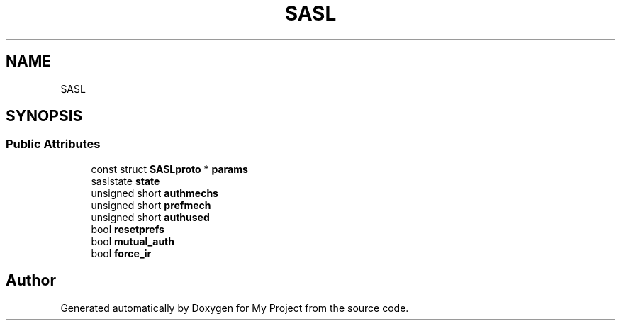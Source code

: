 .TH "SASL" 3 "Wed Feb 1 2023" "Version Version 0.0" "My Project" \" -*- nroff -*-
.ad l
.nh
.SH NAME
SASL
.SH SYNOPSIS
.br
.PP
.SS "Public Attributes"

.in +1c
.ti -1c
.RI "const struct \fBSASLproto\fP * \fBparams\fP"
.br
.ti -1c
.RI "saslstate \fBstate\fP"
.br
.ti -1c
.RI "unsigned short \fBauthmechs\fP"
.br
.ti -1c
.RI "unsigned short \fBprefmech\fP"
.br
.ti -1c
.RI "unsigned short \fBauthused\fP"
.br
.ti -1c
.RI "bool \fBresetprefs\fP"
.br
.ti -1c
.RI "bool \fBmutual_auth\fP"
.br
.ti -1c
.RI "bool \fBforce_ir\fP"
.br
.in -1c

.SH "Author"
.PP 
Generated automatically by Doxygen for My Project from the source code\&.
